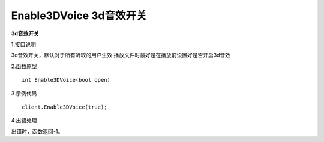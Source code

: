 Enable3DVoice 3d音效开关
===============================

**3d音效开关**

1.接口说明

3d音效开关，默认对于所有听取的用户生效
播放文件时最好是在播放前设置好是否开启3d音效

2.函数原型
::
    int Enable3DVoice(bool open)

3.示例代码
::
    client.Enable3DVoice(true);

4.出错处理

出错时，函数返回-1。